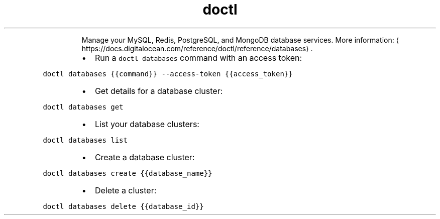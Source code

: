 .TH doctl databases
.PP
.RS
Manage your MySQL, Redis, PostgreSQL, and MongoDB database services.
More information: \[la]https://docs.digitalocean.com/reference/doctl/reference/databases\[ra]\&.
.RE
.RS
.IP \(bu 2
Run a \fB\fCdoctl databases\fR command with an access token:
.RE
.PP
\fB\fCdoctl databases {{command}} \-\-access\-token {{access_token}}\fR
.RS
.IP \(bu 2
Get details for a database cluster:
.RE
.PP
\fB\fCdoctl databases get\fR
.RS
.IP \(bu 2
List your database clusters:
.RE
.PP
\fB\fCdoctl databases list\fR
.RS
.IP \(bu 2
Create a database cluster:
.RE
.PP
\fB\fCdoctl databases create {{database_name}}\fR
.RS
.IP \(bu 2
Delete a cluster:
.RE
.PP
\fB\fCdoctl databases delete {{database_id}}\fR
